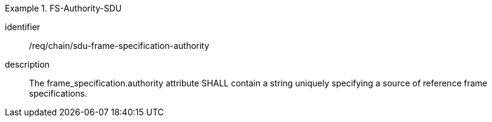 [requirement]
.FS-Authority-SDU
====
[%metadata]
identifier:: /req/chain/sdu-frame-specification-authority
description:: The frame_specification.authority attribute SHALL contain a string uniquely specifying a source of reference frame specifications.
====